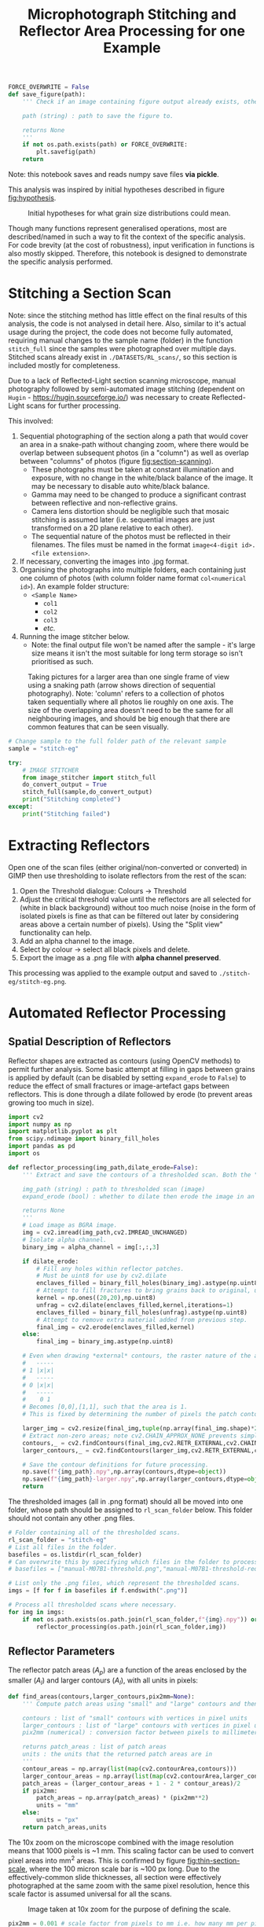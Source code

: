 # -*- org-src-preserve-indentation: t; org-edit-src-content: 0; org-confirm-babel-evaluate: nil; -*-
# NOTE: `org-src-preserve-indentation: t; org-edit-src-content: 0;` are options to ensure indentations are preserved for export to ipynb.
# NOTE: `org-confirm-babel-evaluate: nil;` means no confirmation will be requested before executing code blocks

#+OPTIONS: toc:nil

#+TITLE: Microphotograph Stitching and Reflector Area Processing for one Example

#+BEGIN_SRC python :session py
FORCE_OVERWRITE = False
def save_figure(path):
    ''' Check if an image containing figure output already exists, otherwise save that figure.

    path (string) : path to save the figure to.

    returns None
    '''
    if not os.path.exists(path) or FORCE_OVERWRITE:
        plt.savefig(path)
    return
#+END_SRC

#+RESULTS:
: # Out[17]:

Note: this notebook saves and reads numpy save files *via pickle*.

This analysis was inspired by initial hypotheses described in figure [[fig:hypothesis]].

#+NAME: fig:hypothesis
#+CAPTION: Initial hypotheses for what grain size distributions could mean.
[[./imgs/hypotheses.png]]

Though many functions represent generalised operations, most are described/named in such a way to fit the context of the specific analysis. For code brevity (at the cost of robustness), input verification in functions is also mostly skipped. Therefore, this notebook is designed to demonstrate the specific analysis performed.
* Stitching a Section Scan
Note: since the stitching method has little effect on the final results of this analysis, the code is not analysed in detail here. Also, similar to it's actual usage during the project, the code does not become fully automated, requiring manual changes to the sample name (folder) in the function =stitch_full= since the samples were photographed over multiple days. Stitched scans already exist in =./DATASETS/RL_scans/=, so this section is included mostly for completeness.

Due to a lack of Reflected-Light section scanning microscope, manual photography followed by semi-automated image stitching (dependent on =Hugin= - https://hugin.sourceforge.io/) was necessary to create Reflected-Light scans for further processing.

This involved:
1. Sequential photographing of the section along a path that would cover an area in a snake-path without changing zoom, where there would be overlap between subsequent photos (in a "column") as well as overlap between "columns" of photos (figure [[fig:section-scanning]]).
   - These photographs must be taken at constant illumination and exposure, with no change in the white/black balance of the image. It may be necessary to disable auto white/black balance.
   - Gamma may need to be changed to produce a significant contrast between reflective and non-reflective grains.
   - Camera lens distortion should be negligible such that mosaic stitching is assumed later (i.e. sequential images are just transformed on a 2D plane relative to each other).
   - The sequential nature of the photos must be reflected in their filenames. The files must be named in the format =image<4-digit id>.<file extension>=.
2. If necessary, converting the images into .jpg format.
3. Organising the photographs into multiple folders, each containing just one column of photos (with column folder name format =col<numerical id>=). An example folder structure:
   - =<Sample Name>=
     - =col1=
     - =col2=
     - =col3=
     - /etc./
4. Running the image stitcher below.
   - Note: the final output file won't be named after the sample - it's large size means it isn't the most suitable for long term storage so isn't prioritised as such.

#+NAME: fig:section-scanning
#+CAPTION: Taking pictures for a larger area than one single frame of view using a snaking path (arrow shows direction of sequential photography). Note: 'column' refers to a collection of photos taken sequentially where all photos lie roughly on one axis. The size of the overlapping area doesn't need to be the same for all neighbouring images, and should be big enough that there are common features that can be seen visually.
[[./imgs/section-scanning.png]]

#+BEGIN_SRC python :session py
# Change sample to the full folder path of the relevant sample
sample = "stitch-eg"
#+END_SRC

#+BEGIN_SRC python :session py
try:
    # IMAGE STITCHER
    from image_stitcher import stitch_full
    do_convert_output = True
    stitch_full(sample,do_convert_output)
    print("Stitching completed")
except:
    print("Stitching failed")
#+END_SRC
* Extracting Reflectors
Open one of the scan files (either original/non-converted or converted) in GIMP then use thresholding to isolate reflectors from the rest of the scan:

1. Open the Threshold dialogue: Colours \to Threshold
2. Adjust the critical threshold value until the reflectors are all selected for (white in black background) without too much noise (noise in the form of isolated pixels is fine as that can be filtered out later by considering areas above a certain number of pixels). Using the "Split view" functionality can help.
3. Add an alpha channel to the image.
4. Select by colour \to select all black pixels and delete.
5. Export the image as a .png file with *alpha channel preserved*.

This processing was applied to the example output and saved to =./stitch-eg/stitch-eg.png=.
* Automated Reflector Processing
** Spatial Description of Reflectors
Reflector shapes are extracted as contours (using OpenCV methods) to permit further analysis. Some basic attempt at filling in gaps between grains is applied by default (can be disabled by setting =expand_erode= to =False=) to reduce the effect of small fractures or image-artefact gaps between reflectors. This is done through a dilate followed by erode (to prevent areas growing too much in size).

#+BEGIN_SRC python :session py
import cv2
import numpy as np
import matplotlib.pyplot as plt
from scipy.ndimage import binary_fill_holes
import pandas as pd
import os

def reflector_processing(img_path,dilate_erode=False):
    ''' Extract and save the contours of a thresholded scan. Both the "real size" (slightly smaller than actual reflector patches) and enlarged (extracted from image that's been scaled up by a factor of 2) contours are extracted and saved, which permits patch area computation.

    img_path (string) : path to thresholded scan (image)
    expand_erode (bool) : whether to dilate then erode the image in an attempt to join together reflectors separated by small distances (e.g. fractures)

    returns None
    '''
    # Load image as BGRA image.
    img = cv2.imread(img_path,cv2.IMREAD_UNCHANGED)
    # Isolate alpha channel.
    binary_img = alpha_channel = img[:,:,3]

    if dilate_erode:
        # Fill any holes within reflector patches.
        # Must be uint8 for use by cv2.dilate
        enclaves_filled = binary_fill_holes(binary_img).astype(np.uint8)
        # Attempt to fill fractures to bring grains back to original, unfractured sizes by dilating ; subjective.
        kernel = np.ones((20,20),np.uint8)
        unfrag = cv2.dilate(enclaves_filled,kernel,iterations=1)
        enclaves_filled = binary_fill_holes(unfrag).astype(np.uint8)
        # Attempt to remove extra material added from previous step.
        final_img = cv2.erode(enclaves_filled,kernel)
    else:
        final_img = binary_img.astype(np.uint8)

    # Even when drawing *external* contours, the raster nature of the array is ignored:
    #   -----
    # 1 |x|x|
    #   -----
    # 0 |x|x|
    #   -----
    #    0 1
    # Becomes [0,0],[1,1], such that the area is 1.
    # This is fixed by determining the number of pixels the patch contour covers in a 2x scaled up image, then performing the operation (larger_contour_areas + 1 - 2 * contour_areas)/2 to find the number of pixels in the original patch.

    larger_img = cv2.resize(final_img,tuple(np.array(final_img.shape)*2)[::-1],interpolation=cv2.INTER_NEAREST)
    # Extract non-zero areas; note cv2.CHAIN_APPROX_NONE prevents simplification of the vector definition of raster patches.
    contours,_ = cv2.findContours(final_img,cv2.RETR_EXTERNAL,cv2.CHAIN_APPROX_NONE)
    larger_contours,_ = cv2.findContours(larger_img,cv2.RETR_EXTERNAL,cv2.CHAIN_APPROX_NONE)

    # Save the contour definitions for future processing.
    np.save(f"{img_path}.npy",np.array(contours,dtype=object))
    np.save(f"{img_path}-larger.npy",np.array(larger_contours,dtype=object))
    return
#+END_SRC

#+RESULTS:
: # Out[8]:

The thresholded images (all in .png format) should all be moved into one folder, whose path should be assigned to =rl_scan_folder= below. This folder should not contain any other .png files.

#+BEGIN_SRC python :session py
# Folder containing all of the thresholded scans.
rl_scan_folder = "stitch-eg"
# List all files in the folder.
basefiles = os.listdir(rl_scan_folder)
# Can overwrite this by specifying which files in the folder to process:
# basefiles = ["manual-M07B1-threshold.png","manual-M07B1-threshold-redrawn.png"]

# List only the .png files, which represent the thresholded scans.
imgs = [f for f in basefiles if f.endswith(".png")]

# Process all thresholded scans where necessary.
for img in imgs:
    if not os.path.exists(os.path.join(rl_scan_folder,f"{img}.npy")) or FORCE_OVERWRITE:
        reflector_processing(os.path.join(rl_scan_folder,img))
#+END_SRC

#+RESULTS:
: # Out[41]:
** Reflector Parameters
The reflector patch areas ($A_p$) are a function of the areas enclosed by the smaller ($A_l$) and larger contours ($A_l$), with all units in pixels:
\begin{equation}
A_p = \frac{A_l + 1 - 2 A_s}{2}
\end{equation}

#+BEGIN_SRC python :session py
def find_areas(contours,larger_contours,pix2mm=None):
    ''' Compute patch areas using "small" and "large" contours and then convert to mm^2 if necessary.

    contours : list of "small" contours with vertices in pixel units
    larger_contours : list of "large" contours with vertices in pixel units
    pix2mm (numerical) : conversion factor between pixels to millimeters

    returns patch_areas : list of patch areas
    units : the units that the returned patch areas are in
    '''
    contour_areas = np.array(list(map(cv2.contourArea,contours)))
    larger_contour_areas = np.array(list(map(cv2.contourArea,larger_contours)))
    patch_areas = (larger_contour_areas + 1 - 2 * contour_areas)/2
    if pix2mm:
        patch_areas = np.array(patch_areas) * (pix2mm**2)
        units = "mm"
    else:
        units = "px"
    return patch_areas,units
#+END_SRC

#+RESULTS:
: # Out[44]:

The 10x zoom on the microscope combined with the image resolution means that 1000 pixels is ~1 mm. This scaling factor can be used to convert pixel areas into mm^2 areas. This is confirmed by figure [[fig:thin-section-scale]], where the 100 micron scale bar is ~100 px long. Due to the effectively-common slide thicknesses, all section were effectively photographed at the same zoom with the same pixel resolution, hence this scale factor is assumed universal for all the scans.

#+NAME: fig:thin-section-scale
#+CAPTION: Image taken at 10x zoom for the purpose of defining the scale.
[[./imgs/generic-scale-m01.jpg]]

#+BEGIN_SRC python :session py
pix2mm = 0.001 # scale factor from pixels to mm i.e. how many mm per pixel
#+END_SRC

#+RESULTS:
: # Out[6]:

Contours were saved by the previous section into .npy files, which can be reloaded into the active workspace as required.

#+BEGIN_SRC python :session py
def load_contours(sample,basepath):
    ''' Load the "small" and "large" contours from .npy files and filter to just contours with "small" contour area above a threshold.

    sample (string) : name of the sample used in the .npy data filenames
    basepath (string) : folder containing the .npy data files

    returns contours : array of "small" contours
    larger_contours : array of "large" contours
    '''
    contours = np.load(os.path.join(basepath,f"{sample}.png.npy"),allow_pickle=True)
    larger_contours = np.load(os.path.join(basepath,f"{sample}.png-larger.npy"),allow_pickle=True)
    return contours,larger_contours
#+END_SRC

#+RESULTS:
: # Out[10]:

In order to reduce the effect of fine, grainy noise (from the GIMP thresholding extraction), a filter removing reflectors (both apparent/noise and real) with /patch/ areas below a certain threshold can be applied when loading contours.
- The minimum patch area was set to 5 px for all samples in the actual analysis, and will also be used in this example run.

In order to avoid issues with heterogeneity in the spatial distribution of reflectors, especially in 3D (e.g. \citealp{Palin2016}, and under the assumption that coarser grained populations are most susceptible to uncertainty associated with this heterogeneity (the opposite being mentioned in section 5 final paragraph of \citealp{Palin2016}), a maximum area is also set for the patches that are considered for further analysis. This maximum value was set at 0.05 mm^2 in the actual analysis based on roughly where the distribution of grain areas stopped seeming well sampled as well as being a relatively "round" number.
- Removal of grains larger than 0.05 mm^2 *is* reflected in the convex hull (study) area computed below (as grains that are filtered out aren't considered in further analysis).
- The largest reflector area is still captured in case it is useful down the line.

#+BEGIN_SRC python :session py
def construct_minmax_filter(arr,min_val=None,max_val=None):
    ''' Create min-max boolean filter using an array of values.

    arr (list of numericals) : array of values
    min_val (numerical) : minimum end of filter
    max_val (numerical) : maximum end of filter

    returns minmax_filter (list of bool) : boolean filter applicable to arr
    '''
    # If no min_val provided, set to the minimum in the array (i.e. no minimum filtering)
    if min_val == None:
        min_val = min(arr)
    # If no max_val provided, set to the maximum in the array (i.e. no maximum filtering)
    if max_val == None:
        max_val = max(arr)
    minmax_filter = np.logical_and(arr <= max_val,arr >= min_val)
    return minmax_filter

def list_of_list_filter(list_of_list,bool_filter):
    ''' Filter a list of list-like objects by a top-level boolean filter.

    list_of_list : list of list-like objects
    bool_filter : top-level boolean filter

    returns : list of list-like objects
    '''
    return [l[0] for l in zip(list_of_list,bool_filter) if l[1]]

contours,larger_contours = load_contours(sample,rl_scan_folder)
patch_areas,unit = find_areas(contours,larger_contours,pix2mm)

# Find the largest grain area before filtering.
largest_grain = max(patch_areas)

# Size filtering.
min_reflector_area = 5 * pix2mm**2 # mm2
max_reflector_area = 0.05 # mm2

size_filter = construct_minmax_filter(patch_areas,min_reflector_area,max_reflector_area)
patch_areas = patch_areas[size_filter]
# Filter for just the relevant contours.
contours = list_of_list_filter(contours,size_filter)
larger_contours = list_of_list_filter(larger_contours,size_filter)
#+END_SRC

#+RESULTS:
: # Out[45]:

Another important bit of information that can be extracted from these contours is the minimum area studied, which is the convex hull of the contours.

#+BEGIN_SRC python :session py
from scipy.spatial import ConvexHull
from shapely.geometry import Polygon

def area_convhull_polygons(contours):
    ''' Determine the convex hull area in the same units as used to define the coordinates of the polygon.

    contours : list of contour polygons defined by their vertices

    returns area (numerical) : convex hull area of the list of contour polygons
    '''
    # Flatted the polygons such that the convex hull is for the collection of polygons vertices.
    points = []
    for c in contours:
        points += c[:,0].tolist()
    points = np.array(points)
    # Determine the convex hull of the polygon vertices.
    hull = ConvexHull(points)
    # Extract the points defining the hull's vertices.
    polygon = points[hull.vertices]
    # Find the area of the convex hull as defined by its vertices.
    area = Polygon(polygon).area
    return area
#+END_SRC

#+RESULTS:
: # Out[33]:

Since the contours are defined in units of pixels, a pixel to mm^2 conversion must be applied.

#+BEGIN_SRC python :session py
area_studied = area_convhull_polygons(contours) * (pix2mm**2)
#+END_SRC

#+RESULTS:
: # Out[34]:

The =patch_areas= and =area_studied= are both now in the units of mm^2 and constitute the "area" data, which can be saved in one .json file. In the actual analysis, this .json file aggregated area data for all sections of interest.

#+BEGIN_SRC python :session py
import json

# Demonstration of data structure used in the actual analysis (iterating through samples)
areas_data = dict()
areas_data[sample] = dict()
areas_data[sample]["patch_areas"] = list(patch_areas)
areas_data[sample]["area_studied"] = area_studied

if not os.path.exists("areas.json") or FORCE_OVERWRITE:
    with open("areas.json","w") as outfile:
        json.dump(areas_data,outfile)
#+END_SRC

#+RESULTS:
: # Out[35]:

Some other statistics that may be useful to compare between different samples are the number of individual reflectors grains, total area covered by reflectors, the largest reflector area etc. These are captured by another dictionary and saved in a separate .csv file. The degree of alteration is also assigned to each sample in the actual analysis.
- A curve fit (using an exponential function on log10 of bin counts) to the area distribution of the sample is also produced and added to this dataset.
- Note: the curve fit for the example data is not great due to the small dataset.

#+BEGIN_SRC python :session py
from scipy.optimize import curve_fit

def exp_fit(x,a,b):
    # Exponential fit function for area distributions.
    return a * np.exp(b*x)

def bin_values(values,max_value,n_bins,min_value=0):
    ''' Bin and count values based on a min-max range and number of bins.

    values (list of numericals) : values to bin
    max_value (numerical) : maximum bin edge
    n_bins (int) : number of bins
    min_value (numerical) : minimum bin edge

    returns counts (list of numerical) : number of values within each bin
    bins (list of numerical) : bin edges (will be one element longer than bin midpoints)
    midpoints (list of numerical) : bin midpoints
    '''
    # Compute bin edges.
    bins = np.linspace(min_value,max_value,n_bins+1)
    # Compute bin midpoints.
    midpoints = (bins[:-1] + bins[1:])/2
    # Count values within each bin.
    counts,_ = np.histogram(values,bins=bins)
    return counts,bins,midpoints

def fit_area_distro(counts,midpoints):
    ''' Determine best fit to distribution of patch areas.

    counts (list of ints) : counts corresponding to each area bin
    midpoints (list of numericals) : midpoints of area bins

    returns fit_params (list of numericals) : fit parameters
    '''
    # Select only datapoints where the bin count is non-zero.
    nonzero_counts = counts!=0
    counts = counts[nonzero_counts]
    midpoints = midpoints[nonzero_counts]
    # Curve fitting using the exponential distribution function.
    popt,_ = curve_fit(exp_fit,midpoints,counts)
    fit_params = popt.tolist()
    return fit_params

data = dict()

counts,_,midpoints = bin_values(patch_areas,0.05,100)
data[sample] = {"convhull":area_studied, # study area
                "n":len(patch_areas), # number of discrete reflectors after filtering
                "total_area":sum(patch_areas), # area of reflectors after filtering
                "largest":largest_grain, # largest continuous reflector patch area
                "curve_fit":fit_area_distro(counts,midpoints)}

alteration_degree = {"stitch-eg":0}

for sample,sample_data in data.items():
    try:
        sample_data["alteration"] = alteration_degree[sample]
        data[sample] = sample_data
    except KeyError:
        pass

df = pd.DataFrame.from_dict(data,orient="index")
if not os.path.exists("summary.csv") or FORCE_OVERWRITE:
    df.to_csv("summary.csv")
#+END_SRC

#+RESULTS:
: # Out[39]:
* Visualisation
** Plotting Outputs
*** Area Distribution
The area distribution can be plotted as a histogram, on which the a fitted continuous distribution can be overlain. Due to a huge range in the counts for equally-spaced ranges, a semilog plot (log y axis) is used.

#+BEGIN_SRC python :session py
def plot_area_distribution_and_fit(areas,units,max_area=0.05,n_bins=100):
    ''' Plot histogram of grain areas and overlay the best fit exponential distribution.

    areas (list of numericals) : grain areas
    units (string) : units of areas used in plot labelling
    max_area (numerical) : maximum grain area considered in areas
    n_bins (int) : number of bins used for fit finding and histogram plotting

    returns fig, ax
    '''
    fig,ax = plt.subplots(constrained_layout=True)

    # Compute bin edges.
    bins = np.linspace(0,max_area,n_bins)
    # Compute bin midpoints.
    midpoints = (bins[:-1] + bins[1:])/2
    # Plot areas histogram.
    counts,_,_ = ax.hist(areas,bins=bins)
    # Determine fit parameters.
    popt = fit_area_distro(counts,midpoints)
    # Plot fit.
    ax.plot(midpoints,10**exp_fit(midpoints,*popt))
    # Display fit.
    ax.text(1,1,"$Count = 10**(%.2f \cdot \exp(%.2f \cdot Area))$" % tuple(popt),transform=ax.transAxes,ha="right",va="top")
    # Set y axis to log scale.
    ax.set_yscale("log")

    # Limit axes.
    ax.set_ylim([1,1.1*max(counts)])
    ax.set_xlim([0,max_area])

    # Label axes.
    ax.set_xlabel(f"Area /{units}$^2$")
    ax.set_ylabel("Count")
    return fig,ax

fig,ax = plot_area_distribution_and_fit(patch_areas,"mm")

area_studied = areas_data[sample]["area_studied"]
title = f"{sample}; n={sum(counts)}; area considered (convhull)={area_studied:.2f} mm$^2$;\ntotal reflector area = {sum(patch_areas):.2f} mm$^2$; excluding contours with area < {min_reflector_area/(pix2mm ** 2)} px$^2$"
plt.title(title)
save_figure(os.path.join("imgs",f"{sample}-areas.png"))
plt.show()
#+END_SRC
*** Aspect Ratio and Rotation
The lengths of the long and short axes, as well as their ratio reveal information on the shape of reflector grains. Grain rotations may also reveal whether there's any preferred orientations present or not.

#+BEGIN_SRC python :session py
def get_dimensions(contours):
    ''' Extract minimum bounding rectangle dimensions from contours.

    contours : list of contours

    returns all_dimensions : list of lists containing dimesions of minimum bounding rectangles
    '''
    all_dimensions = []
    for contour in contours:
        center,dimensions,rotation = cv2.minAreaRect(contour)
        all_dimensions.append(dimensions)
    return all_dimensions

def aspect_ratio_hist(dimensions,bins=100):
    ''' Plot histogram for aspect ratios from minimum bounding rectangle dimensions.

    dimensions : list of lists containing dimesions of minimum bounding rectangles

    returns fig, ax
    '''
    fig,ax = plt.subplots(constrained_layout=True)
    # Extract short axes.
    short_axes = list(map(min,dimensions))
    # Extract long axes.
    long_axes = list(map(max,dimensions))
    # Compute grain aspect ratios.
    aspect_ratios = np.array(long_axes)/np.array(short_axes)

    # Plot histogram.
    ax.hist(aspect_ratios,bins=bins,
            histtype="step",edgecolor="k",label="Short")

    # Axes labelling.
    ax.set_xlabel("Aspect Ratio")
    ax.set_ylabel("Count")
    # Set y axis to log scale.
    ax.set_yscale("log")
    return fig,ax

dimensions = get_dimensions(larger_contours)
fig,ax = aspect_ratio_hist(dimensions)
ax.set_xlim([1,100])
plt.title(title)
# save_figure(f"{sample}-aspect-ratios.png")
plt.show()
#+END_SRC

The closer to smaller numbers (i.e. 1) the aspect ratio is, the more equant the grain. It's expected that most grains of magnetite should be relatively equant. An aspect ratio of 5 means that the long axis of the minimum bounding rectangle around the grain is 5 times longer than the short axis of the same rectangle.
*** Reflector Area vs Distance to Nearest Neighbour
A lack of relation between grain size and distance to nearest neighbour was used by \citet{Kretz1966} to infer that the size that a grain reaches is independent of its position in the rock relative to other grains of the same mineralogy, and that clusters of grains tend to have similar sizes to grains that are more isolated. To test whether this is the case for our samples, a plot of distance to nearest neighbour grain against grain area is created. Grain centroids are used to define nearest-neighbour distance.

#+BEGIN_SRC python :session py
from scipy.spatial import KDTree

def find_nn_distances(larger_contours,pix2mm):
    ''' Find the nearest neighbour distance to each (larger) contour's centroid in order.

    larger_contours : array of the larger contours (i.e. whose areas are always non-zero) in pixel units
    pix2mm (numerical) : conversion factor between pixels and millimeters

    returns distances (list of numericals) : nearest-neighbour distances
    '''
    # Unwrap contour coordinates.
    larger_contours = [c[:,0,:] for c in larger_contours]
    # Find centroids of these contours and halve coordinates to ensure units are 1 pixel = 1 micron.
    centroids = [np.array(Polygon(c).centroid.xy).T[0]/2 for c in larger_contours]
    # KD Tree that can be searched across.
    tree = KDTree(centroids)
    # Nearest-neighbour distances to each centroid in order.
    distances = [tree.query(c,2)[0][1]*pix2mm for c in centroids]
    return distances

def plot_area_vs_nearest_neighbour(areas,distances,max_area=0.05):
    ''' Scatterplot reflector areas vs nearest-neighbour distances; create also histogram for nearest-neighbour distances aligned on the relevant axis.

    areas (list of numericals) : reflector areas
    distances (list of numericals) : list of nearest-neighbour distances corresponding to the reflectors described by areas

    returns fig : Matplotlib Figure object
    '''
    fig = plt.figure(figsize=(6,6))
    # Set up grid (1 row, 2 columns) that can be used to position axes.
    # The left column plot (scatterplot) is 6 times wider than the right column plot (histogram).
    gs = fig.add_gridspec(1,2,
                          width_ratios=[6,1],
                          hspace=0.1,
                          wspace=0.1)

    # Left column scatterplot.
    units = "mm"
    ax = fig.add_subplot(gs[0,0])
    ax.scatter(areas,distances)
    ax.set_xlabel(f"Area /{units}$^2$")
    ax.set_ylabel(f"Distance to nearest neighbour /{units}")
    ax.set_xlim([0,max_area])

    # Right column histogram.
    ax1 = fig.add_subplot(gs[0,1],sharey=ax)
    ax1.tick_params(labelleft=False)
    ax1.hist(distances,bins=50,orientation="horizontal")
    ax1.set_xlabel("Count")

    # Set figure title.
    fig.suptitle(f"{sample}")
    return fig

nearest_neighbour_distances = find_nn_distances(larger_contours,pix2mm)
plot_area_vs_nearest_neighbour(patch_areas,nearest_neighbour_distances)
save_figure(os.path.join("imgs",f"{sample}-area-nearest-neighbour.png"))
plt.show()
#+END_SRC
** Extracting and Plotting Contour Area Slices
Visualising which contours are within a certain grain size fraction can be useful. The method to look at a certain grain size fraction is captured by the code below, where a range of areas (min-max) in mm^2 is sliced into. Grains within the size range are coloured red.

#+BEGIN_SRC python :session py
# Min max area (in mm2) range
area_slice = [0.001,0.002]

# Create boolean filter for patch areas within the specified range.
minmax_filter = construct_minmax_filter(patch_areas,*area_slice)

# Extract contours that have patch areas within the specified range.
ranged_contours = list_of_list_filter(contours,minmax_filter)

# Path to reflector thresholded sample image.
img_path = os.path.join(rl_scan_folder,sample+".png")

img = cv2.imread(img_path)

# Draw the patches that have patch areas within the min-max range.
# NOTE: colors are BGR for CV2.
[cv2.fillPoly(img,[np.reshape(c,(c.shape[0],2))],color=(0,0,255)) for c in ranged_contours]

grain_area_filtered = os.path.join("imgs",f"{sample}-{str(area_slice)}.jpg")
if not os.path.exists(grain_area_filtered) or FORCE_OVERWRITE:
    cv2.imwrite(grain_area_filtered,img)

# BGR to RGB.
plt.imshow(img[:,:,::-1])
plt.show()
#+END_SRC
